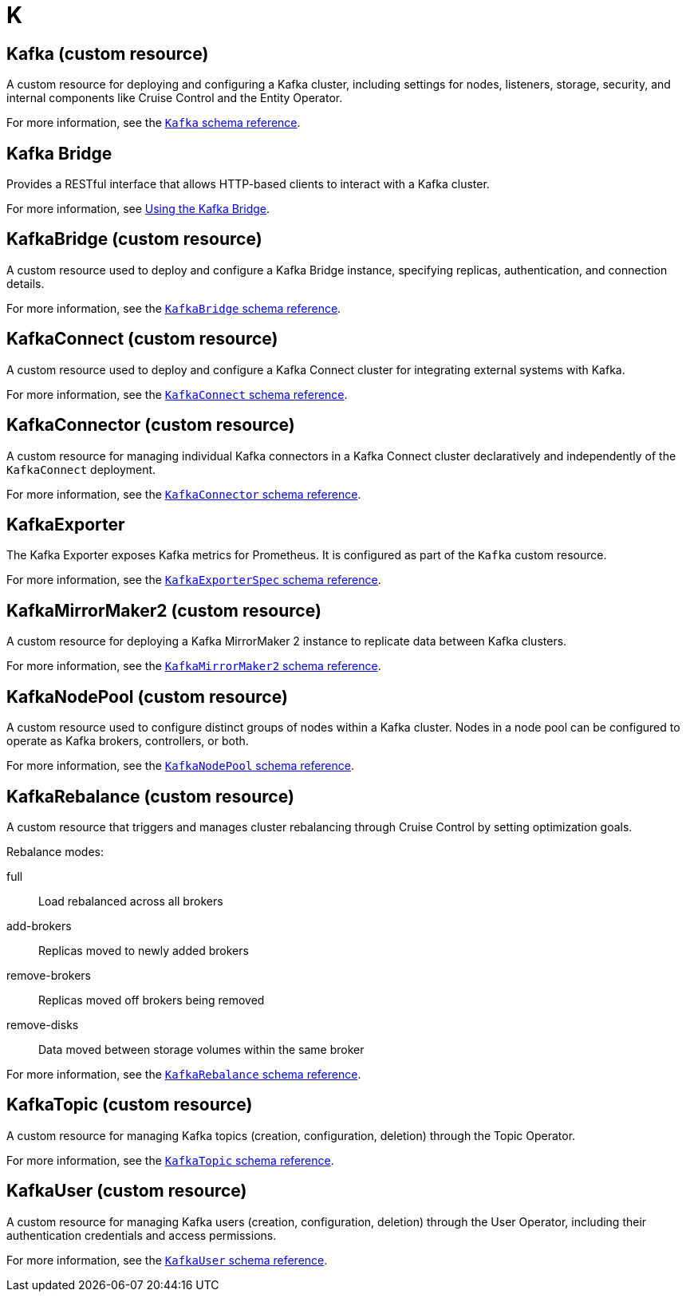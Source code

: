 :_mod-docs-content-type: REFERENCE

[role="_abstract"]
= K

== Kafka (custom resource)
[id="glossary-kafka-cr_{context}"]
A custom resource for deploying and configuring a Kafka cluster, including settings for nodes, listeners, storage, security, and internal components like Cruise Control and the Entity Operator.

For more information, see the link:{BookURLConfiguring}#type-Kafka-reference[`Kafka` schema reference^].

== Kafka Bridge
[id="glossary-kafka-bridge_{context}"]
Provides a RESTful interface that allows HTTP-based clients to interact with a Kafka cluster.

For more information, see link:{BookURLBridge}[Using the Kafka Bridge^].

== KafkaBridge (custom resource)
[id="glossary-kafkabridge-cr_{context}"]
A custom resource used to deploy and configure a Kafka Bridge instance, specifying replicas, authentication, and connection details.

For more information, see the link:{BookURLConfiguring}#type-KafkaBridge-reference[`KafkaBridge` schema reference^].

== KafkaConnect (custom resource)
[id="glossary-kafkaconnect-cr_{context}"]
A custom resource used to deploy and configure a Kafka Connect cluster for integrating external systems with Kafka.

For more information, see the link:{BookURLConfiguring}#type-KafkaConnect-reference[`KafkaConnect` schema reference^].

== KafkaConnector (custom resource)
[id="glossary-kafkaconnector-cr_{context}"]
A custom resource for managing individual Kafka connectors in a Kafka Connect cluster declaratively and independently of the `KafkaConnect` deployment.

For more information, see the link:{BookURLConfiguring}#type-KafkaConnector-reference[`KafkaConnector` schema reference^].

== KafkaExporter
[id="glossary-kafkaexporter_{context}"]
The Kafka Exporter exposes Kafka metrics for Prometheus. 
It is configured as part of the `Kafka` custom resource.

For more information, see the link:{BookURLConfiguring}#type-KafkaExporterSpec-reference[`KafkaExporterSpec` schema reference^].

== KafkaMirrorMaker2 (custom resource)
[id="glossary-kafkamirrormaker2-cr_{context}"]
A custom resource for deploying a Kafka MirrorMaker 2 instance to replicate data between Kafka clusters.

For more information, see the link:{BookURLConfiguring}#type-KafkaMirrorMaker2-reference[`KafkaMirrorMaker2` schema reference^].

== KafkaNodePool (custom resource)
[id="glossary-kafkanodepool-cr_{context}"]
A custom resource used to configure distinct groups of nodes within a Kafka cluster.
Nodes in a node pool can be configured to operate as Kafka brokers, controllers, or both.

For more information, see the link:{BookURLConfiguring}#type-KafkaNodePool-reference[`KafkaNodePool` schema reference^].

== KafkaRebalance (custom resource)
[id="glossary-kafkarebalance-cr_{context}"]
A custom resource that triggers and manages cluster rebalancing through Cruise Control by setting optimization goals.

Rebalance modes:

full:: Load rebalanced across all brokers  
add-brokers:: Replicas moved to newly added brokers  
remove-brokers:: Replicas moved off brokers being removed  
remove-disks:: Data moved between storage volumes within the same broker

For more information, see the link:{BookURLConfiguring}#type-KafkaRebalance-reference[`KafkaRebalance` schema reference^].

== KafkaTopic (custom resource)
[id="glossary-kafkatopic-cr_{context}"]
A custom resource for managing Kafka topics (creation, configuration, deletion) through the Topic Operator.

For more information, see the link:{BookURLConfiguring}#type-KafkaTopic-reference[`KafkaTopic` schema reference^].

== KafkaUser (custom resource)
[id="glossary-kafkauser-cr_{context}"]
A custom resource for managing Kafka users (creation, configuration, deletion) through the User Operator, including their authentication credentials and access permissions.

For more information, see the link:{BookURLConfiguring}#type-KafkaUser-reference[`KafkaUser` schema reference^].